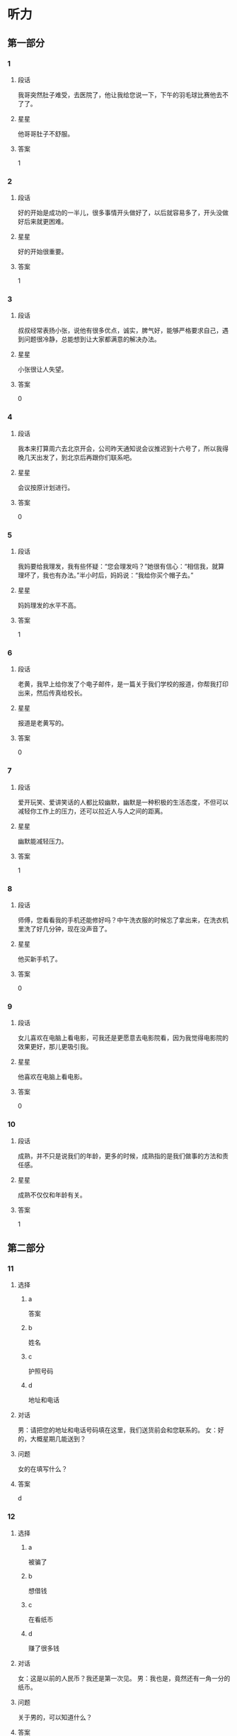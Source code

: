 * 听力

** 第一部分

*** 1
:PROPERTIES:
:ID: 032fca97-3ae3-4ad0-bcd2-f236357417ac
:END:

**** 段话
我哥突然肚子难受，去医院了，他让我给您说一下，下午的羽毛球比赛他去不了了。

**** 星星

他哥哥肚子不舒服。

**** 答案

1

*** 2
:PROPERTIES:
:ID: 8ecb3c02-50d1-4396-83f2-bb40e9a53bd4
:END:

**** 段话

好的开始是成功的一半儿，很多事情开头做好了，以后就容易多了，开头没做好后来就更困难。

**** 星星

好的开始很重要。

**** 答案

1

*** 3
:PROPERTIES:
:ID: dd5bcdce-9b3d-4433-b8ce-3f4385f27dcf
:END:

**** 段话

叔叔经常表扬小张，说他有很多优点，诚实，脾气好，能够严格要求自己，遇到问题很冷静，总能想到让大家都满意的解决办法。

**** 星星

小张很让人失望。

**** 答案

0

*** 4
:PROPERTIES:
:ID: 063fe434-33df-449e-a4ac-ce12c3553390
:END:

**** 段话

我本来打算周六去北京开会，公司昨天通知说会议推迟到十六号了，所以我得晚几天出发了，到北京后再跟你们联系吧。

**** 星星

会议按原计划进行。

**** 答案

0

*** 5
:PROPERTIES:
:ID: 95bd8bf7-9c5e-4729-b0c8-bf0a516e4c59
:END:

**** 段话

我妈要给我理发，我有些怀疑：“您会理发吗？”她很有信心：“相信我，就算理坏了，我也有办法。”半小时后，妈妈说：“我给你买个帽子去。”

**** 星星

妈妈理发的水平不高。

**** 答案

1

*** 6
:PROPERTIES:
:ID: 082dba19-2769-452d-8b89-af2ac6db729a
:END:

**** 段话

老黄，我早上给你发了个电子邮件，是一篇关于我们学校的报道，你帮我打印出来，然后传真给校长。

**** 星星

报道是老黄写的。

**** 答案

0

*** 7
:PROPERTIES:
:ID: 0c3a6390-11cd-4d64-b1ab-fca6c07cce7b
:END:

**** 段话

爱开玩笑、爱讲笑话的人都比较幽默，幽默是一种积极的生活态度，不但可以减轻你工作上的压力，还可以拉近人与人之间的距离。

**** 星星

幽默能减轻压力。

**** 答案

1

*** 8
:PROPERTIES:
:ID: bd17395e-ce2e-43a4-8066-e5f2ff14df81
:END:

**** 段话

师傅，您看看我的手机还能修好吗？中午洗衣服的时候忘了拿出来，在洗衣机里洗了好几分钟，现在没声音了。

**** 星星

他买新手机了。

**** 答案

0

*** 9
:PROPERTIES:
:ID: 6fc49fda-8fe7-4422-a96e-6f5e1a2850d4
:END:

**** 段话

女儿喜欢在电脑上看电影，可我还是更愿意去电影院看，因为我觉得电影院的效果更好，那儿更吸引我。

**** 星星

他喜欢在电脑上看电影。

**** 答案

0

*** 10
:PROPERTIES:
:ID: 582e0c5b-8e89-4312-ae48-0f700ff61724
:END:

**** 段话

成熟，并不只是说我们的年龄，更多的时候，成熟指的是我们做事的方法和责任感。

**** 星星

成熟不仅仅和年龄有关。

**** 答案

1

** 第二部分
:PROPERTIES:
:CREATED: [2022-12-26 13:37:55 -05]
:END:

*** 11
:PROPERTIES:
:CREATED: [2022-12-26 13:37:55 -05]
:ID: f7b5ec47-e33c-4d13-974a-ec1fde283427
:END:

**** 选择
:PROPERTIES:
:CREATED: [2022-12-26 13:37:55 -05]
:END:

***** a
:PROPERTIES:
:CREATED: [2022-12-26 13:37:55 -05]
:END:

答案

***** b
:PROPERTIES:
:CREATED: [2022-12-26 13:37:55 -05]
:END:

姓名

***** c
:PROPERTIES:
:CREATED: [2022-12-26 13:37:55 -05]
:END:

护照号码

***** d
:PROPERTIES:
:CREATED: [2022-12-26 13:37:56 -05]
:END:

地址和电话

**** 对话
:PROPERTIES:
:CREATED: [2022-12-26 13:37:56 -05]
:END:

男：请把您的地址和电话号码填在这里，我们送货前会和您联系的。
女：好的，大概星期几能送到？

**** 问题
:PROPERTIES:
:CREATED: [2022-12-26 13:37:56 -05]
:END:

女的在填写什么？

**** 答案
:PROPERTIES:
:CREATED: [2022-12-26 13:37:56 -05]
:END:

d

*** 12
:PROPERTIES:
:CREATED: [2022-12-26 13:37:56 -05]
:ID: b27e2e0f-d986-4ccd-bcd7-dbea3033b5de
:END:

**** 选择
:PROPERTIES:
:CREATED: [2022-12-26 13:37:56 -05]
:END:

***** a
:PROPERTIES:
:CREATED: [2022-12-26 13:37:56 -05]
:END:

被骗了

***** b
:PROPERTIES:
:CREATED: [2022-12-26 13:37:56 -05]
:END:

想借钱

***** c
:PROPERTIES:
:CREATED: [2022-12-26 13:37:56 -05]
:END:

在看纸币

***** d
:PROPERTIES:
:CREATED: [2022-12-26 13:37:56 -05]
:END:

赚了很多钱

**** 对话
:PROPERTIES:
:CREATED: [2022-12-26 13:37:56 -05]
:END:

女：这是以前的人民币？我还是第一次见。
男：我也是，竟然还有一角一分的纸币。

**** 问题
:PROPERTIES:
:CREATED: [2022-12-26 13:37:56 -05]
:END:

关于男的，可以知道什么？

**** 答案
:PROPERTIES:
:CREATED: [2022-12-26 13:37:56 -05]
:END:

c

*** 13
:PROPERTIES:
:CREATED: [2022-12-26 13:37:56 -05]
:ID: 0b2fd9d5-7461-45ec-b0c1-787a29476a2f
:END:

**** 选择
:PROPERTIES:
:CREATED: [2022-12-26 13:37:56 -05]
:END:

***** a
:PROPERTIES:
:CREATED: [2022-12-26 13:37:56 -05]
:END:

招聘会

***** b
:PROPERTIES:
:CREATED: [2022-12-26 13:37:56 -05]
:END:

葡萄节

***** c
:PROPERTIES:
:CREATED: [2022-12-26 13:37:56 -05]
:END:

同学会

***** d
:PROPERTIES:
:CREATED: [2022-12-26 13:37:56 -05]
:END:

记者见面会

**** 对话
:PROPERTIES:
:CREATED: [2022-12-26 13:37:56 -05]
:END:

男：下午的记者见面会就在这儿开，大家快一点儿。
女：没问题，我们上午已经打扫过了，再简单整理一下桌椅就可以了。

**** 问题
:PROPERTIES:
:CREATED: [2022-12-26 13:37:56 -05]
:END:

这儿要举办什么活动？

**** 答案
:PROPERTIES:
:CREATED: [2022-12-26 13:37:56 -05]
:END:

d

*** 14
:PROPERTIES:
:CREATED: [2022-12-26 13:37:56 -05]
:ID: 732351d6-3140-4b8a-8aa4-c011e501f331
:END:

**** 选择
:PROPERTIES:
:CREATED: [2022-12-26 13:37:56 -05]
:END:

***** a
:PROPERTIES:
:CREATED: [2022-12-26 13:37:56 -05]
:END:

洗菜

***** b
:PROPERTIES:
:CREATED: [2022-12-26 13:37:56 -05]
:END:

洗袜子

***** c
:PROPERTIES:
:CREATED: [2022-12-26 13:37:56 -05]
:END:

扔垃圾

***** d
:PROPERTIES:
:CREATED: [2022-12-26 13:37:56 -05]
:END:

找钥匙

**** 对话
:PROPERTIES:
:CREATED: [2022-12-26 13:37:56 -05]
:END:

女：垃圾桶里没有塑料袋了，你帮我拿一个来。
男：好，你稍等一下，我先把这几个西红柿洗完。

**** 问题
:PROPERTIES:
:CREATED: [2022-12-26 13:37:56 -05]
:END:

男的正在做什么？

**** 答案
:PROPERTIES:
:CREATED: [2022-12-26 13:37:56 -05]
:END:

a

*** 15
:PROPERTIES:
:CREATED: [2022-12-26 13:37:56 -05]
:ID: 1dab0993-771f-4472-bd5c-139aecee78d5
:END:

**** 选择
:PROPERTIES:
:CREATED: [2022-12-26 13:37:56 -05]
:END:

***** a
:PROPERTIES:
:CREATED: [2022-12-26 13:37:56 -05]
:END:

很详细

***** b
:PROPERTIES:
:CREATED: [2022-12-26 13:37:56 -05]
:END:

需要改改

***** c
:PROPERTIES:
:CREATED: [2022-12-26 13:37:56 -05]
:END:

缺少重点

***** d
:PROPERTIES:
:CREATED: [2022-12-26 13:37:56 -05]
:END:

数字不准确

**** 对话
:PROPERTIES:
:CREATED: [2022-12-26 13:37:56 -05]
:END:

男：姐，那份总结我看了，我在上面写了几条意见。
女：我刚看了一下，你提醒得对，我马上改。

**** 问题
:PROPERTIES:
:CREATED: [2022-12-26 13:37:56 -05]
:END:

根据对话，男的觉得这份总结怎么样？

**** 答案
:PROPERTIES:
:CREATED: [2022-12-26 13:37:56 -05]
:END:

b

*** 16
:PROPERTIES:
:CREATED: [2022-12-26 13:37:56 -05]
:ID: 5a0c910e-9d68-4269-beab-1fcc8dd36f12
:END:

**** 选择
:PROPERTIES:
:CREATED: [2022-12-26 13:37:56 -05]
:END:

***** a
:PROPERTIES:
:CREATED: [2022-12-26 13:37:56 -05]
:END:

地铁

***** b
:PROPERTIES:
:CREATED: [2022-12-26 13:37:56 -05]
:END:

亲戚家

***** c
:PROPERTIES:
:CREATED: [2022-12-26 13:37:56 -05]
:END:

游泳馆

***** d
:PROPERTIES:
:CREATED: [2022-12-26 13:37:56 -05]
:END:

洗手间

**** 对话
:PROPERTIES:
:CREATED: [2022-12-26 13:37:56 -05]
:END:

女：外面风刮得挺大的，你还出门啊？
男：今天有个亲戚要来，我去地铁接一下他。

**** 问题
:PROPERTIES:
:CREATED: [2022-12-26 13:37:56 -05]
:END:

男的要去哪儿？

**** 答案
:PROPERTIES:
:CREATED: [2022-12-26 13:37:56 -05]
:END:

a

*** 17
:PROPERTIES:
:CREATED: [2022-12-26 13:37:56 -05]
:ID: 4e315dcc-8201-49a9-ba9d-24adff305e11
:END:

**** 选择
:PROPERTIES:
:CREATED: [2022-12-26 13:37:56 -05]
:END:

***** a
:PROPERTIES:
:CREATED: [2022-12-26 13:37:56 -05]
:END:

照相机坏了

***** b
:PROPERTIES:
:CREATED: [2022-12-26 13:37:56 -05]
:END:

他们在旅游

***** c
:PROPERTIES:
:CREATED: [2022-12-26 13:37:56 -05]
:END:

他们很后悔

***** d
:PROPERTIES:
:CREATED: [2022-12-26 13:37:56 -05]
:END:

飞机起飞了

**** 对话
:PROPERTIES:
:CREATED: [2022-12-26 13:37:56 -05]
:END:

男：快三点了，导游说三点在东门集合，你快一点儿。
女：好的，我再照一张照片，好了，走。

**** 问题
:PROPERTIES:
:CREATED: [2022-12-26 13:37:56 -05]
:END:

根据对话，可以知道什么？

**** 答案
:PROPERTIES:
:CREATED: [2022-12-26 13:37:56 -05]
:END:

b

*** 18
:PROPERTIES:
:CREATED: [2022-12-26 13:37:56 -05]
:ID: b5fced40-2ab1-46be-8c43-89165112be2b
:END:

**** 选择
:PROPERTIES:
:CREATED: [2022-12-26 13:37:56 -05]
:END:

***** a
:PROPERTIES:
:CREATED: [2022-12-26 13:37:56 -05]
:END:

散步

***** b
:PROPERTIES:
:CREATED: [2022-12-26 13:37:56 -05]
:END:

画画儿

***** c
:PROPERTIES:
:CREATED: [2022-12-26 13:37:56 -05]
:END:

擦黑板

***** d
:PROPERTIES:
:CREATED: [2022-12-26 13:37:56 -05]
:END:

买礼物

**** 对话
:PROPERTIES:
:CREATED: [2022-12-26 13:37:56 -05]
:END:

女：咱们就去楼下散散步吧，别去逛街了。
男：行，我同意，这个主意好。

**** 问题
:PROPERTIES:
:CREATED: [2022-12-26 13:37:56 -05]
:END:

男的同意做什么？

**** 答案
:PROPERTIES:
:CREATED: [2022-12-26 13:37:56 -05]
:END:

a

*** 19
:PROPERTIES:
:CREATED: [2022-12-26 13:37:56 -05]
:ID: 789b3dc9-7900-4ce2-9349-87c7a6f7bc8f
:END:

**** 选择
:PROPERTIES:
:CREATED: [2022-12-26 13:37:56 -05]
:END:

***** a
:PROPERTIES:
:CREATED: [2022-12-26 13:37:56 -05]
:END:

白色的

***** b
:PROPERTIES:
:CREATED: [2022-12-26 13:37:56 -05]
:END:

深颜色的

***** c
:PROPERTIES:
:CREATED: [2022-12-26 13:37:56 -05]
:END:

窄一点儿的

***** d
:PROPERTIES:
:CREATED: [2022-12-26 13:37:56 -05]
:END:

厚一点儿的

**** 对话
:PROPERTIES:
:CREATED: [2022-12-26 13:37:56 -05]
:END:

男：你觉得我穿这件衬衫怎么样？
女：你还是适合穿白色的，穿白色的帅。你脱了试试白色的？

**** 问题
:PROPERTIES:
:CREATED: [2022-12-26 13:37:56 -05]
:END:

女的觉得哪件更适合男的？

**** 答案
:PROPERTIES:
:CREATED: [2022-12-26 13:37:56 -05]
:END:

a

*** 20
:PROPERTIES:
:CREATED: [2022-12-26 13:37:56 -05]
:ID: 2bd31085-82f9-4781-b2cd-3d69a37bc806
:END:

**** 选择
:PROPERTIES:
:CREATED: [2022-12-26 13:37:56 -05]
:END:

***** a
:PROPERTIES:
:CREATED: [2022-12-26 13:37:56 -05]
:END:

语法知识

***** b
:PROPERTIES:
:CREATED: [2022-12-26 13:37:56 -05]
:END:

活动安排

***** c
:PROPERTIES:
:CREATED: [2022-12-26 13:37:56 -05]
:END:

质量标准

***** d
:PROPERTIES:
:CREATED: [2022-12-26 13:37:56 -05]
:END:

节目内容

**** 对话
:PROPERTIES:
:CREATED: [2022-12-26 13:37:56 -05]
:END:

女：谢谢您接受我们的邀请，谢谢您对我们工作的支持。
男：不客气，你一会儿把活动安排给我看一下。

**** 问题
:PROPERTIES:
:CREATED: [2022-12-26 13:37:56 -05]
:END:

男的要了解什么？

**** 答案
:PROPERTIES:
:CREATED: [2022-12-26 13:37:56 -05]
:END:

b

*** 21
:PROPERTIES:
:CREATED: [2022-12-26 13:37:56 -05]
:ID: 4941ce38-0c3f-4812-91ee-b0ddea0dee49
:END:

**** 选择
:PROPERTIES:
:CREATED: [2022-12-26 13:37:56 -05]
:END:

***** a
:PROPERTIES:
:CREATED: [2022-12-26 13:37:56 -05]
:END:

太冷

***** b
:PROPERTIES:
:CREATED: [2022-12-26 13:37:56 -05]
:END:

正合适

***** c
:PROPERTIES:
:CREATED: [2022-12-26 13:37:56 -05]
:END:

有点儿晚

***** d
:PROPERTIES:
:CREATED: [2022-12-26 13:37:56 -05]
:END:

比较奇怪

**** 对话
:PROPERTIES:
:CREATED: [2022-12-26 13:37:56 -05]
:END:

男：那个公园几点关门？
女：六点？我也不太肯定，估计现在去有些晚了。

**** 问题
:PROPERTIES:
:CREATED: [2022-12-26 13:37:56 -05]
:END:

女的觉得现在去公园怎么样？

**** 答案
:PROPERTIES:
:CREATED: [2022-12-26 13:37:56 -05]
:END:

c

*** 22
:PROPERTIES:
:CREATED: [2022-12-26 13:37:56 -05]
:ID: 796d412b-5fa9-4fb7-a048-3f0227869118
:END:

**** 选择
:PROPERTIES:
:CREATED: [2022-12-26 13:37:56 -05]
:END:

***** a
:PROPERTIES:
:CREATED: [2022-12-26 13:37:56 -05]
:END:

很得意

***** b
:PROPERTIES:
:CREATED: [2022-12-26 13:37:56 -05]
:END:

害怕打针

***** c
:PROPERTIES:
:CREATED: [2022-12-26 13:37:56 -05]
:END:

感冒还没好

***** d
:PROPERTIES:
:CREATED: [2022-12-26 13:37:56 -05]
:END:

喜欢弹钢琴

**** 对话
:PROPERTIES:
:CREATED: [2022-12-26 13:37:56 -05]
:END:

女：您孙女的感冒还没好？
男：是啊，又开始咳嗽了，我一会儿带她去医院，看看要不要打针。

**** 问题
:PROPERTIES:
:CREATED: [2022-12-26 13:37:56 -05]
:END:

关于孙女，下列哪个正确？

**** 答案
:PROPERTIES:
:CREATED: [2022-12-26 13:37:56 -05]
:END:

c

*** 23
:PROPERTIES:
:CREATED: [2022-12-26 13:37:56 -05]
:ID: ce64f4cc-8dec-4a3a-921a-9c7a367dc344
:END:

**** 选择
:PROPERTIES:
:CREATED: [2022-12-26 13:37:56 -05]
:END:

***** a
:PROPERTIES:
:CREATED: [2022-12-26 13:37:56 -05]
:END:

不饿

***** b
:PROPERTIES:
:CREATED: [2022-12-26 13:37:56 -05]
:END:

口渴了

***** c
:PROPERTIES:
:CREATED: [2022-12-26 13:37:56 -05]
:END:

刷牙了

***** d
:PROPERTIES:
:CREATED: [2022-12-26 13:37:56 -05]
:END:

想吃蛋糕

**** 对话
:PROPERTIES:
:CREATED: [2022-12-26 13:37:56 -05]
:END:

男：我买了几盒饼干，你要不要尝尝？
女：我晚饭吃得太饱，留着明天吃吧。

**** 问题
:PROPERTIES:
:CREATED: [2022-12-26 13:37:56 -05]
:END:

女的为什么不吃饼干？

**** 答案
:PROPERTIES:
:CREATED: [2022-12-26 13:37:56 -05]
:END:

a

*** 24
:PROPERTIES:
:CREATED: [2022-12-26 13:37:56 -05]
:ID: 2149dbf8-f290-4cd3-9a6e-5e1c2f70f1ed
:END:

**** 选择
:PROPERTIES:
:CREATED: [2022-12-26 13:37:56 -05]
:END:

***** a
:PROPERTIES:
:CREATED: [2022-12-26 13:37:56 -05]
:END:

复习

***** b
:PROPERTIES:
:CREATED: [2022-12-26 13:37:56 -05]
:END:

写信

***** c
:PROPERTIES:
:CREATED: [2022-12-26 13:37:56 -05]
:END:

写日记

***** d
:PROPERTIES:
:CREATED: [2022-12-26 13:37:56 -05]
:END:

检查作业

**** 对话
:PROPERTIES:
:CREATED: [2022-12-26 13:37:56 -05]
:END:

女：你怎么还写信呢？现在人们都网上聊天儿了，再说了，还可以打电话呀。
男：谁说我写信了，我在写我的日记。

**** 问题
:PROPERTIES:
:CREATED: [2022-12-26 13:37:56 -05]
:END:

女的以为男的在做什么？

**** 答案
:PROPERTIES:
:CREATED: [2022-12-26 13:37:56 -05]
:END:

b

*** 25
:PROPERTIES:
:CREATED: [2022-12-26 13:37:56 -05]
:ID: 21b5f41c-facc-4143-bbba-655a830be1e7
:END:

**** 选择
:PROPERTIES:
:CREATED: [2022-12-26 13:37:56 -05]
:END:

***** a
:PROPERTIES:
:CREATED: [2022-12-26 13:37:56 -05]
:END:

房租

***** b
:PROPERTIES:
:CREATED: [2022-12-26 13:37:56 -05]
:END:

密码

***** c
:PROPERTIES:
:CREATED: [2022-12-26 13:37:56 -05]
:END:

信用卡

***** d
:PROPERTIES:
:CREATED: [2022-12-26 13:37:56 -05]
:END:

笔记本

**** 对话
:PROPERTIES:
:CREATED: [2022-12-26 13:37:56 -05]
:END:

男：李小姐，你的信用卡要交年费吗？
女：不用，只要一年使用超过六次，就免收年费。

**** 问题
:PROPERTIES:
:CREATED: [2022-12-26 13:37:56 -05]
:END:

他们在谈什么？

**** 答案
:PROPERTIES:
:CREATED: [2022-12-26 13:37:56 -05]
:END:

c

** 第三部分
:PROPERTIES:
:CREATED: [2022-12-26 13:49:43 -05]
:END:

*** 26
:PROPERTIES:
:CREATED: [2022-12-26 13:49:43 -05]
:ID: e8931b9f-18b1-4aea-8341-d81e38681606
:END:

**** 选择
:PROPERTIES:
:CREATED: [2022-12-26 13:49:43 -05]
:END:

***** a
:PROPERTIES:
:CREATED: [2022-12-26 13:49:43 -05]
:END:

发烧了

***** b
:PROPERTIES:
:CREATED: [2022-12-26 13:49:43 -05]
:END:

在道歉

***** c
:PROPERTIES:
:CREATED: [2022-12-26 13:49:43 -05]
:END:

要读研究生

***** d
:PROPERTIES:
:CREATED: [2022-12-26 13:49:43 -05]
:END:

想去学艺术

**** 对话
:PROPERTIES:
:CREATED: [2022-12-26 13:49:43 -05]
:END:

女：你考上研究生了？祝贺你！
男：谢谢！
女：你考的什么专业？还是中文吗？
男：不是，我考的是法律，我想将来做一个律师。

**** 问题
:PROPERTIES:
:CREATED: [2022-12-26 13:49:43 -05]
:END:

关于男的，下列哪个正确？

**** 答案
:PROPERTIES:
:CREATED: [2022-12-26 13:49:43 -05]
:END:

c

*** 27
:PROPERTIES:
:CREATED: [2022-12-26 13:49:43 -05]
:ID: 20420e2e-2248-450e-b737-46d84cf9c379
:END:

**** 选择
:PROPERTIES:
:CREATED: [2022-12-26 13:49:43 -05]
:END:

***** a
:PROPERTIES:
:CREATED: [2022-12-26 13:49:43 -05]
:END:

粗心

***** b
:PROPERTIES:
:CREATED: [2022-12-26 13:49:43 -05]
:END:

可爱

***** c
:PROPERTIES:
:CREATED: [2022-12-26 13:49:43 -05]
:END:

骄傲

***** d
:PROPERTIES:
:CREATED: [2022-12-26 13:49:43 -05]
:END:

有礼貌

**** 对话
:PROPERTIES:
:CREATED: [2022-12-26 13:49:43 -05]
:END:

男：小白，我那儿还需要个服务员，你有没有好的人选？
女：是吗？能让我妹妹来试试吗？
男：当然可以，我见过她，很有礼貌，明天让她来试一下吧。
女：太好了，谢谢您给她这个机会。

**** 问题
:PROPERTIES:
:CREATED: [2022-12-26 13:49:43 -05]
:END:

男的对小白的妹妹印象怎么样？

**** 答案
:PROPERTIES:
:CREATED: [2022-12-26 13:49:43 -05]
:END:

d

*** 28
:PROPERTIES:
:CREATED: [2022-12-26 13:49:43 -05]
:ID: 5d1fc3ec-ce0b-4189-9466-d6438f2c2e5f
:END:

**** 选择
:PROPERTIES:
:CREATED: [2022-12-26 13:49:43 -05]
:END:

***** a
:PROPERTIES:
:CREATED: [2022-12-26 13:49:43 -05]
:END:

演员

***** b
:PROPERTIES:
:CREATED: [2022-12-26 13:49:43 -05]
:END:

导游

***** c
:PROPERTIES:
:CREATED: [2022-12-26 13:49:43 -05]
:END:

大夫

***** d
:PROPERTIES:
:CREATED: [2022-12-26 13:49:43 -05]
:END:

警察

**** 对话
:PROPERTIES:
:CREATED: [2022-12-26 13:49:43 -05]
:END:

女：你当时怎么会想去学表演呢？
男：我爸是演员，从小受他的影响，我很喜欢表演艺术。
女：原来是这样，你家里人一定也很支持你吧。
男：其实，我妈希望我能做一个医生。

**** 问题
:PROPERTIES:
:CREATED: [2022-12-26 13:49:43 -05]
:END:

男的最可能是做什么的？

**** 答案
:PROPERTIES:
:CREATED: [2022-12-26 13:49:43 -05]
:END:

a

*** 29
:PROPERTIES:
:CREATED: [2022-12-26 13:49:43 -05]
:ID: 721524f7-dc67-4052-8eed-e6d2cef60773
:END:

**** 选择
:PROPERTIES:
:CREATED: [2022-12-26 13:49:43 -05]
:END:

***** a
:PROPERTIES:
:CREATED: [2022-12-26 13:49:43 -05]
:END:

很浪漫

***** b
:PROPERTIES:
:CREATED: [2022-12-26 13:49:43 -05]
:END:

刚毕业

***** c
:PROPERTIES:
:CREATED: [2022-12-26 13:49:43 -05]
:END:

教数学

***** d
:PROPERTIES:
:CREATED: [2022-12-26 13:49:43 -05]
:END:

来过长城

**** 对话
:PROPERTIES:
:CREATED: [2022-12-26 13:49:43 -05]
:END:

男：王阿姨，您以前来过长城吗？
女：来过一次，不过那是差不多二十年前的事了。
男：那是您年轻时候的事了？
女：是，当时我二十来岁，硕士刚毕业。

**** 问题
:PROPERTIES:
:CREATED: [2022-12-26 13:49:43 -05]
:END:

关于女的，可以知道什么？

**** 答案
:PROPERTIES:
:CREATED: [2022-12-26 13:49:43 -05]
:END:

d

*** 30
:PROPERTIES:
:CREATED: [2022-12-26 13:49:43 -05]
:ID: b13caad1-c82a-451d-a6ca-c0e6e8449e72
:END:

**** 选择
:PROPERTIES:
:CREATED: [2022-12-26 13:49:43 -05]
:END:

***** a
:PROPERTIES:
:CREATED: [2022-12-26 13:49:43 -05]
:END:

公园内

***** b
:PROPERTIES:
:CREATED: [2022-12-26 13:49:43 -05]
:END:

学校后面

***** c
:PROPERTIES:
:CREATED: [2022-12-26 13:49:43 -05]
:END:

家具店旁边

***** d
:PROPERTIES:
:CREATED: [2022-12-26 13:49:43 -05]
:END:

前面那条街上

**** 对话
:PROPERTIES:
:CREATED: [2022-12-26 13:49:43 -05]
:END:

女：打扰一下，请问附近有卖鲜花的吗？
男：前面那条街上有一家鲜花店。
女：离这儿远吗？
男：不远，站这儿就能看见，就在那儿。

**** 问题
:PROPERTIES:
:CREATED: [2022-12-26 13:49:43 -05]
:END:

鲜花店在哪里？

**** 答案
:PROPERTIES:
:CREATED: [2022-12-26 13:49:43 -05]
:END:

d

*** 31
:PROPERTIES:
:CREATED: [2022-12-26 13:49:43 -05]
:ID: f6a98055-7dce-486d-a260-0004467c3628
:END:

**** 选择
:PROPERTIES:
:CREATED: [2022-12-26 13:49:43 -05]
:END:

***** a
:PROPERTIES:
:CREATED: [2022-12-26 13:49:43 -05]
:END:

银行

***** b
:PROPERTIES:
:CREATED: [2022-12-26 13:49:43 -05]
:END:

饭馆儿

***** c
:PROPERTIES:
:CREATED: [2022-12-26 13:49:43 -05]
:END:

图书馆

***** d
:PROPERTIES:
:CREATED: [2022-12-26 13:49:43 -05]
:END:

火车站

**** 对话
:PROPERTIES:
:CREATED: [2022-12-26 13:49:43 -05]
:END:

男：你们才回来？周末银行人很多？
女：不是，我们俩顺便去了趟超市，买了些菜。
男：今晚做什么好吃的？
女：我买鱼了，再做个汤。

**** 问题
:PROPERTIES:
:CREATED: [2022-12-26 13:49:43 -05]
:END:

女的刚才去哪儿了？

**** 答案
:PROPERTIES:
:CREATED: [2022-12-26 13:49:43 -05]
:END:

a

*** 32
:PROPERTIES:
:CREATED: [2022-12-26 13:49:43 -05]
:ID: 6297f6ad-6556-430e-b120-0dbb5b3a6570
:END:

**** 选择
:PROPERTIES:
:CREATED: [2022-12-26 13:49:43 -05]
:END:

***** a
:PROPERTIES:
:CREATED: [2022-12-26 13:49:43 -05]
:END:

太吵

***** b
:PROPERTIES:
:CREATED: [2022-12-26 13:49:43 -05]
:END:

灯不亮了

***** c
:PROPERTIES:
:CREATED: [2022-12-26 13:49:43 -05]
:END:

关不上门

***** d
:PROPERTIES:
:CREATED: [2022-12-26 13:49:43 -05]
:END:

不起作用了

**** 对话
:PROPERTIES:
:CREATED: [2022-12-26 13:49:43 -05]
:END:

女：你到处找什么呢？
男：冰箱的说明书。
女：在你旁边那个盒子里，你找说明书干什么？
男：冰箱灯不亮了，我看看是什么问题。

**** 问题
:PROPERTIES:
:CREATED: [2022-12-26 13:49:43 -05]
:END:

冰箱怎么了？

**** 答案
:PROPERTIES:
:CREATED: [2022-12-26 13:49:43 -05]
:END:

b

*** 33
:PROPERTIES:
:CREATED: [2022-12-26 13:49:43 -05]
:ID: e76707e3-40ad-49b2-869e-07a23a8ee595
:END:

**** 选择
:PROPERTIES:
:CREATED: [2022-12-26 13:49:43 -05]
:END:

***** a
:PROPERTIES:
:CREATED: [2022-12-26 13:49:43 -05]
:END:

女的累了

***** b
:PROPERTIES:
:CREATED: [2022-12-26 13:49:43 -05]
:END:

风景很美

***** c
:PROPERTIES:
:CREATED: [2022-12-26 13:49:43 -05]
:END:

地图丢了

***** d
:PROPERTIES:
:CREATED: [2022-12-26 13:49:43 -05]
:END:

参观的人多

**** 对话
:PROPERTIES:
:CREATED: [2022-12-26 13:49:43 -05]
:END:

男：你看，那就是长江的入海口。
女：以前就听朋友说这儿的风景很好，今天终于看到了。
男：走，我陪你去那边看看。
女：这两天辛苦你了。
男：没关系，别客气。

**** 问题
:PROPERTIES:
:CREATED: [2022-12-26 13:49:43 -05]
:END:

通过对话，可以知道什么？

**** 答案
:PROPERTIES:
:CREATED: [2022-12-26 13:49:43 -05]
:END:

b

*** 34
:PROPERTIES:
:CREATED: [2022-12-26 13:49:43 -05]
:ID: b4dac31e-b60c-4309-9f01-f59f1386ed15
:END:

**** 选择
:PROPERTIES:
:CREATED: [2022-12-26 13:49:43 -05]
:END:

***** a
:PROPERTIES:
:CREATED: [2022-12-26 13:49:43 -05]
:END:

啤酒

***** b
:PROPERTIES:
:CREATED: [2022-12-26 13:49:43 -05]
:END:

果汁

***** c
:PROPERTIES:
:CREATED: [2022-12-26 13:49:43 -05]
:END:

碗和盘子

***** d
:PROPERTIES:
:CREATED: [2022-12-26 13:49:44 -05]
:END:

字典和报纸

**** 对话
:PROPERTIES:
:CREATED: [2022-12-26 13:49:44 -05]
:END:

女：我抱不动这个箱子，你跟我抬好不好？
男：你的力气真小。
女：不是我力气小，是里边还有碗和盘子，快一点儿。
男：好吧。

**** 问题
:PROPERTIES:
:CREATED: [2022-12-26 13:49:44 -05]
:END:

根据对话，可以知道箱子里有什么？

**** 答案
:PROPERTIES:
:CREATED: [2022-12-26 13:49:44 -05]
:END:

c

*** 35
:PROPERTIES:
:CREATED: [2022-12-26 13:49:44 -05]
:ID: 152db69f-d957-428c-b5c2-a684470650bb
:END:

**** 选择
:PROPERTIES:
:CREATED: [2022-12-26 13:49:44 -05]
:END:

***** a
:PROPERTIES:
:CREATED: [2022-12-26 13:49:44 -05]
:END:

去唱歌

***** b
:PROPERTIES:
:CREATED: [2022-12-26 13:49:44 -05]
:END:

便宜些

***** c
:PROPERTIES:
:CREATED: [2022-12-26 13:49:44 -05]
:END:

由他组织

***** d
:PROPERTIES:
:CREATED: [2022-12-26 13:49:44 -05]
:END:

提前通知

**** 对话
:PROPERTIES:
:CREATED: [2022-12-26 13:49:44 -05]
:END:

男：昨天玩儿得怎么样？
女：你没去真可惜，下次一定要去。
男：昨天实在是没办法。以后最好能早点儿告诉我。
女：没问题，下次我提前给你打电话。

**** 问题
:PROPERTIES:
:CREATED: [2022-12-26 13:49:44 -05]
:END:

男的希望下次怎么样？

**** 答案
:PROPERTIES:
:CREATED: [2022-12-26 13:49:44 -05]
:END:

d

*** 36-37
:PROPERTIES:
:CREATED: [2022-12-27 01:18:58 -05]
:ID: e353806f-14cd-40e5-b97d-3e4d797ec08a
:END:

**** 段话
:PROPERTIES:
:CREATED: [2022-12-27 01:18:58 -05]
:END:

一个人如果能以友好的态度对别人，相信别人也一定能以相同的态度对他。人们常常说，生活就像镜子，你对它笑，它也对你笑；相反，如果你对它哭，它也对你哭。

**** 题
:PROPERTIES:
:CREATED: [2022-12-27 01:18:58 -05]
:END:

***** 36
:PROPERTIES:
:CREATED: [2022-12-27 01:18:58 -05]
:END:

****** 问题
:PROPERTIES:
:CREATED: [2022-12-27 01:18:58 -05]
:END:

根据这段话，生活像什么？

****** 选择
:PROPERTIES:
:CREATED: [2022-12-27 01:18:58 -05]
:END:

******* a
:PROPERTIES:
:CREATED: [2022-12-27 01:18:58 -05]
:END:

镜子

******* b
:PROPERTIES:
:CREATED: [2022-12-27 01:18:58 -05]
:END:

菜单

******* c
:PROPERTIES:
:CREATED: [2022-12-27 01:18:58 -05]
:END:

词典

******* d
:PROPERTIES:
:CREATED: [2022-12-27 01:18:58 -05]
:END:

巧克力

****** 答案
:PROPERTIES:
:CREATED: [2022-12-27 01:18:58 -05]
:END:

a

***** 37
:PROPERTIES:
:CREATED: [2022-12-27 01:18:58 -05]
:END:

****** 问题
:PROPERTIES:
:CREATED: [2022-12-27 01:18:58 -05]
:END:

这段话主要谈什么？

****** 选择
:PROPERTIES:
:CREATED: [2022-12-27 01:18:58 -05]
:END:

******* a
:PROPERTIES:
:CREATED: [2022-12-27 01:18:58 -05]
:END:

爱情

******* b
:PROPERTIES:
:CREATED: [2022-12-27 01:18:58 -05]
:END:

生活态度

******* c
:PROPERTIES:
:CREATED: [2022-12-27 01:18:59 -05]
:END:

要学会原谅

******* d
:PROPERTIES:
:CREATED: [2022-12-27 01:18:59 -05]
:END:

怎样做生意

****** 答案
:PROPERTIES:
:CREATED: [2022-12-27 01:18:59 -05]
:END:

b

*** 38-39
:PROPERTIES:
:CREATED: [2022-12-27 01:18:59 -05]
:ID: 076b75ac-632b-4124-861c-6307426ce8e9
:END:

**** 段话
:PROPERTIES:
:CREATED: [2022-12-27 01:18:59 -05]
:END:

不管做什么事情，都应该有计划。有句话说得好：“昨晚多几分钟的准备，今天少几小时的麻烦。”这就是告诉我们，提前做好准备可以使事情更顺利地完成，减少出现麻烦的可能。

**** 题
:PROPERTIES:
:CREATED: [2022-12-27 01:18:59 -05]
:END:

***** 38
:PROPERTIES:
:CREATED: [2022-12-27 01:18:59 -05]
:END:

****** 问题
:PROPERTIES:
:CREATED: [2022-12-27 01:18:59 -05]
:END:

提前计划有什么好处？

****** 选择
:PROPERTIES:
:CREATED: [2022-12-27 01:18:59 -05]
:END:

******* a
:PROPERTIES:
:CREATED: [2022-12-27 01:18:59 -05]
:END:

减少麻烦

******* b
:PROPERTIES:
:CREATED: [2022-12-27 01:18:59 -05]
:END:

增加收入

******* c
:PROPERTIES:
:CREATED: [2022-12-27 01:18:59 -05]
:END:

提前结束

******* d
:PROPERTIES:
:CREATED: [2022-12-27 01:18:59 -05]
:END:

得到奖金

****** 答案
:PROPERTIES:
:CREATED: [2022-12-27 01:18:59 -05]
:END:

a

***** 39
:PROPERTIES:
:CREATED: [2022-12-27 01:18:59 -05]
:END:

****** 问题
:PROPERTIES:
:CREATED: [2022-12-27 01:18:59 -05]
:END:

这段话主要想告诉我们什么？

****** 选择
:PROPERTIES:
:CREATED: [2022-12-27 01:18:59 -05]
:END:

******* a
:PROPERTIES:
:CREATED: [2022-12-27 01:18:59 -05]
:END:

按时休息

******* b
:PROPERTIES:
:CREATED: [2022-12-27 01:18:59 -05]
:END:

能力是关键

******* c
:PROPERTIES:
:CREATED: [2022-12-27 01:18:59 -05]
:END:

做事要主动

******* d
:PROPERTIES:
:CREATED: [2022-12-27 01:18:59 -05]
:END:

要早做准备

****** 答案
:PROPERTIES:
:CREATED: [2022-12-27 01:18:59 -05]
:END:

d

*** 40-41
:PROPERTIES:
:CREATED: [2022-12-27 01:18:59 -05]
:ID: fed6cc15-9602-4b86-acee-d10692c541fe
:END:

**** 段话
:PROPERTIES:
:CREATED: [2022-12-27 01:18:59 -05]
:END:

世界上有那么多的考试，很多考试我们无法拒绝，不得不参加，否则我们连“进门”的机会都没有。但只会考试，没有真正的知识和经验，就算你进了门也看不到世界的精彩。

**** 题
:PROPERTIES:
:CREATED: [2022-12-27 01:18:59 -05]
:END:

***** 40
:PROPERTIES:
:CREATED: [2022-12-27 01:18:59 -05]
:END:

****** 问题
:PROPERTIES:
:CREATED: [2022-12-27 01:18:59 -05]
:END:

人们为什么要考试？

****** 选择
:PROPERTIES:
:CREATED: [2022-12-27 01:18:59 -05]
:END:

******* a
:PROPERTIES:
:CREATED: [2022-12-27 01:18:59 -05]
:END:

反映问题

******* b
:PROPERTIES:
:CREATED: [2022-12-27 01:18:59 -05]
:END:

获得机会

******* c
:PROPERTIES:
:CREATED: [2022-12-27 01:18:59 -05]
:END:

不想去工作

******* d
:PROPERTIES:
:CREATED: [2022-12-27 01:18:59 -05]
:END:

养成好习惯

****** 答案
:PROPERTIES:
:CREATED: [2022-12-27 01:18:59 -05]
:END:

b

***** 41
:PROPERTIES:
:CREATED: [2022-12-27 01:18:59 -05]
:END:

****** 问题
:PROPERTIES:
:CREATED: [2022-12-27 01:18:59 -05]
:END:

要看到世界的精彩，需要什么？

****** 选择
:PROPERTIES:
:CREATED: [2022-12-27 01:18:59 -05]
:END:

******* a
:PROPERTIES:
:CREATED: [2022-12-27 01:18:59 -05]
:END:

友谊

******* b
:PROPERTIES:
:CREATED: [2022-12-27 01:18:59 -05]
:END:

高级眼镜

******* c
:PROPERTIES:
:CREATED: [2022-12-27 01:18:59 -05]
:END:

知识和经验

******* d
:PROPERTIES:
:CREATED: [2022-12-27 01:18:59 -05]
:END:

流利的中文

****** 答案
:PROPERTIES:
:CREATED: [2022-12-27 01:18:59 -05]
:END:

c

*** 42-43
:PROPERTIES:
:CREATED: [2022-12-27 01:18:59 -05]
:ID: 1a81e8d3-11d9-4d85-bdbc-c31ad79252b6
:END:

**** 段话
:PROPERTIES:
:CREATED: [2022-12-27 01:18:59 -05]
:END:

儿子和父亲坐在树下，儿子问：“爸爸，冬天树上为什么没有叶子？” 父亲说：“冬天人们需要阳光，如果树上有叶子，树下的阳光就不多了。”儿子又问：“夏天树上为什么又长满了叶子？”父亲说：“原因正好相反，阳光照在叶子上，人们在树下才凉快啊。”

**** 题
:PROPERTIES:
:CREATED: [2022-12-27 01:18:59 -05]
:END:

***** 42
:PROPERTIES:
:CREATED: [2022-12-27 01:18:59 -05]
:END:

****** 问题
:PROPERTIES:
:CREATED: [2022-12-27 01:18:59 -05]
:END:

儿子和父亲坐在哪儿？

****** 选择
:PROPERTIES:
:CREATED: [2022-12-27 01:18:59 -05]
:END:

******* a
:PROPERTIES:
:CREATED: [2022-12-27 01:18:59 -05]
:END:

树下

******* b
:PROPERTIES:
:CREATED: [2022-12-27 01:18:59 -05]
:END:

桥下

******* c
:PROPERTIES:
:CREATED: [2022-12-27 01:18:59 -05]
:END:

教室

******* d
:PROPERTIES:
:CREATED: [2022-12-27 01:18:59 -05]
:END:

网球场

****** 答案
:PROPERTIES:
:CREATED: [2022-12-27 01:18:59 -05]
:END:

a

***** 43
:PROPERTIES:
:CREATED: [2022-12-27 01:18:59 -05]
:END:

****** 问题
:PROPERTIES:
:CREATED: [2022-12-27 01:18:59 -05]
:END:

根据这段话，为什么夏天树上有很多叶子？

****** 选择
:PROPERTIES:
:CREATED: [2022-12-27 01:18:59 -05]
:END:

******* a
:PROPERTIES:
:CREATED: [2022-12-27 01:18:59 -05]
:END:

天气暖和

******* b
:PROPERTIES:
:CREATED: [2022-12-27 01:18:59 -05]
:END:

经常下雨

******* c
:PROPERTIES:
:CREATED: [2022-12-27 01:18:59 -05]
:END:

自然条件好

******* d
:PROPERTIES:
:CREATED: [2022-12-27 01:18:59 -05]
:END:

使人们凉快

****** 答案
:PROPERTIES:
:CREATED: [2022-12-27 01:18:59 -05]
:END:

d

*** 44-45
:PROPERTIES:
:CREATED: [2022-12-27 01:18:59 -05]
:ID: f2500001-c052-4988-86d3-c88fc602b898
:END:

**** 段话
:PROPERTIES:
:CREATED: [2022-12-27 01:18:59 -05]
:END:

小时候，我最喜欢吃妈妈包的饺子。长大后，虽然尝遍了世界各地的美食，但我觉得还是妈妈做的饭最香。因为我在外地工作，每年回家的次数很少，所以每次回家，妈妈总要给我包几顿饺子。

**** 题
:PROPERTIES:
:CREATED: [2022-12-27 01:18:59 -05]
:END:

***** 44
:PROPERTIES:
:CREATED: [2022-12-27 01:18:59 -05]
:END:

****** 问题
:PROPERTIES:
:CREATED: [2022-12-27 01:18:59 -05]
:END:

关于说话人，可以知道什么？

****** 选择
:PROPERTIES:
:CREATED: [2022-12-27 01:18:59 -05]
:END:

******* a
:PROPERTIES:
:CREATED: [2022-12-27 01:18:59 -05]
:END:

结婚了

******* b
:PROPERTIES:
:CREATED: [2022-12-27 01:18:59 -05]
:END:

是记者

******* c
:PROPERTIES:
:CREATED: [2022-12-27 01:18:59 -05]
:END:

爱吃面条儿

******* d
:PROPERTIES:
:CREATED: [2022-12-27 01:18:59 -05]
:END:

吃过很多美食

****** 答案
:PROPERTIES:
:CREATED: [2022-12-27 01:18:59 -05]
:END:

d

***** 45
:PROPERTIES:
:CREATED: [2022-12-27 01:18:59 -05]
:END:

****** 问题
:PROPERTIES:
:CREATED: [2022-12-27 01:18:59 -05]
:END:

说话人为什么很少回家？

****** 选择
:PROPERTIES:
:CREATED: [2022-12-27 01:18:59 -05]
:END:

******* a
:PROPERTIES:
:CREATED: [2022-12-27 01:18:59 -05]
:END:

成绩差

******* b
:PROPERTIES:
:CREATED: [2022-12-27 01:18:59 -05]
:END:

在外地工作

******* c
:PROPERTIES:
:CREATED: [2022-12-27 01:18:59 -05]
:END:

不喜欢热闹

******* d
:PROPERTIES:
:CREATED: [2022-12-27 01:18:59 -05]
:END:

准备考博士

****** 答案
:PROPERTIES:
:CREATED: [2022-12-27 01:18:59 -05]
:END:

b


* 阅读

** 第一部分
:PROPERTIES:
:CREATED: [2022-12-27 01:53:26 -05]
:END:

*** 46-50
:PROPERTIES:
:CREATED: [2022-12-27 01:53:26 -05]
:ID: c53d9a44-3516-4dbb-bf29-139fadd392d1
:END:

**** 选择
:PROPERTIES:
:CREATED: [2022-12-27 01:53:26 -05]
:END:

***** a
:PROPERTIES:
:CREATED: [2022-12-27 01:53:26 -05]
:END:

篇

***** b
:PROPERTIES:
:CREATED: [2022-12-27 01:53:26 -05]
:END:

植物

***** c
:PROPERTIES:
:CREATED: [2022-12-27 01:53:26 -05]
:END:

出生

***** d
:PROPERTIES:
:CREATED: [2022-12-27 01:53:26 -05]
:END:

坚持

***** e
:PROPERTIES:
:CREATED: [2022-12-27 01:53:26 -05]
:END:

活泼

***** f
:PROPERTIES:
:CREATED: [2022-12-27 01:53:26 -05]
:END:

准时

**** 题
:PROPERTIES:
:CREATED: [2022-12-27 01:53:26 -05]
:END:

***** 46
:PROPERTIES:
:CREATED: [2022-12-27 01:53:26 -05]
:END:

****** 课文填空
:PROPERTIES:
:CREATED: [2022-12-27 01:53:26 -05]
:END:

她说的其实是同一种🟦，只是在南方和北方有两个不同的名字。

****** 答案
:PROPERTIES:
:CREATED: [2022-12-27 01:53:26 -05]
:END:

b

***** 47
:PROPERTIES:
:CREATED: [2022-12-27 01:53:26 -05]
:END:

****** 课文填空
:PROPERTIES:
:CREATED: [2022-12-27 01:53:26 -05]
:END:

这🟦文章翻译得确实很不错。

****** 答案
:PROPERTIES:
:CREATED: [2022-12-27 01:53:26 -05]
:END:

a

***** 48
:PROPERTIES:
:CREATED: [2022-12-27 01:53:26 -05]
:END:

****** 课文填空
:PROPERTIES:
:CREATED: [2022-12-27 01:53:26 -05]
:END:

放心吧，下午我一定🟦到，不会迟到的。

****** 答案
:PROPERTIES:
:CREATED: [2022-12-27 01:53:26 -05]
:END:

f

***** 49
:PROPERTIES:
:CREATED: [2022-12-27 01:53:26 -05]
:END:

****** 课文填空
:PROPERTIES:
:CREATED: [2022-12-27 01:53:26 -05]
:END:

“怎样使自己的课变得轻松和🟦”是很多老师都会考虑的问题。

****** 答案
:PROPERTIES:
:CREATED: [2022-12-27 01:53:26 -05]
:END:

e

***** 50
:PROPERTIES:
:CREATED: [2022-12-27 01:53:26 -05]
:END:

****** 课文填空
:PROPERTIES:
:CREATED: [2022-12-27 01:53:26 -05]
:END:

听爷爷奶奶说，他们是 1980 年搬到北京的，那时我还没🟦呢。

****** 答案
:PROPERTIES:
:CREATED: [2022-12-27 01:53:26 -05]
:END:

c

*** 51-55
:PROPERTIES:
:CREATED: [2022-12-27 02:05:26 -05]
:ID: 8085e91b-f3f3-47c5-9b9f-fe200506e220
:END:

**** 选择
:PROPERTIES:
:CREATED: [2022-12-27 02:05:26 -05]
:END:

***** a
:PROPERTIES:
:CREATED: [2022-12-27 02:05:26 -05]
:END:

份

***** b
:PROPERTIES:
:CREATED: [2022-12-27 02:05:26 -05]
:END:

来得及

***** c
:PROPERTIES:
:CREATED: [2022-12-27 02:05:26 -05]
:END:

温度

***** d
:PROPERTIES:
:CREATED: [2022-12-27 02:05:26 -05]
:END:

杂志

***** e
:PROPERTIES:
:CREATED: [2022-12-27 02:05:26 -05]
:END:

报名

***** f
:PROPERTIES:
:CREATED: [2022-12-27 02:05:26 -05]
:END:

随便

**** 题
:PROPERTIES:
:CREATED: [2022-12-27 02:05:26 -05]
:END:

***** 51
:PROPERTIES:
:CREATED: [2022-12-27 02:05:26 -05]
:END:

****** 对话填空
:PROPERTIES:
:CREATED: [2022-12-27 02:05:26 -05]
:END:

Ａ：明天晚上的活动很正式，不要穿得太🟦。
Ｂ：好，我已经准备好西服了。

****** 答案
:PROPERTIES:
:CREATED: [2022-12-27 02:05:26 -05]
:END:

f

***** 52
:PROPERTIES:
:CREATED: [2022-12-27 02:05:26 -05]
:END:

****** 对话填空
:PROPERTIES:
:CREATED: [2022-12-27 02:05:26 -05]
:END:

Ａ：谢谢您给我提供的这🟦材料。
Ｂ：不客气，这都是我平时整理的，希望对你有帮助。

****** 答案
:PROPERTIES:
:CREATED: [2022-12-27 02:05:26 -05]
:END:

a

***** 53
:PROPERTIES:
:CREATED: [2022-12-27 02:05:26 -05]
:END:

****** 对话填空
:PROPERTIES:
:CREATED: [2022-12-27 02:05:26 -05]
:END:

Ａ：我想🟦参加一万米长跑比赛，你参加不？
Ｂ：恐怕不行，我下星期要考试了。

****** 答案
:PROPERTIES:
:CREATED: [2022-12-27 02:05:26 -05]
:END:

e

***** 54
:PROPERTIES:
:CREATED: [2022-12-27 02:05:26 -05]
:END:

****** 对话填空
:PROPERTIES:
:CREATED: [2022-12-27 02:05:26 -05]
:END:

Ａ：我放在沙发上的那本🟦呢？
Ｂ：你洗澡时我看了一下，在我房间里，我去拿。

****** 答案
:PROPERTIES:
:CREATED: [2022-12-27 02:05:26 -05]
:END:

d

***** 55
:PROPERTIES:
:CREATED: [2022-12-27 02:05:26 -05]
:END:

****** 对话填空
:PROPERTIES:
:CREATED: [2022-12-27 02:05:26 -05]
:END:

Ａ：明天上午能送我去使馆取一下我的签证吗？
Ｂ：抱歉，明天上午我得去机场接马教授，下午🟦吗？

****** 答案
:PROPERTIES:
:CREATED: [2022-12-27 02:05:26 -05]
:END:

b

** 第二部分
:PROPERTIES:
:CREATED: [2022-12-27 11:00:44 -05]
:END:

*** 56
:PROPERTIES:
:CREATED: [2022-12-27 11:00:44 -05]
:ID: e33f0fa1-72f3-465b-8297-7d60d95e9dee
:END:

**** 句子
:PROPERTIES:
:CREATED: [2022-12-27 11:00:44 -05]
:END:

***** a
:PROPERTIES:
:CREATED: [2022-12-27 11:00:44 -05]
:END:

大家都知道，随着年龄的增长

***** b
:PROPERTIES:
:CREATED: [2022-12-27 11:00:44 -05]
:END:

有可能和以前的看法完全不同

***** c
:PROPERTIES:
:CREATED: [2022-12-27 11:00:44 -05]
:END:

人们对很多事情的看法，是会发生变化的

**** 答案
:PROPERTIES:
:CREATED: [2022-12-27 11:00:44 -05]
:END:

acb

*** 57
:PROPERTIES:
:CREATED: [2022-12-27 11:00:44 -05]
:ID: c6afb67f-e268-480a-9525-808bad2da28d
:END:

**** 句子
:PROPERTIES:
:CREATED: [2022-12-27 11:00:44 -05]
:END:

***** a
:PROPERTIES:
:CREATED: [2022-12-27 11:00:44 -05]
:END:

正是这种坚持，使他们从失败走向了成功

***** b
:PROPERTIES:
:CREATED: [2022-12-27 11:00:44 -05]
:END:

取得成功的人都经历过许多失败

***** c
:PROPERTIES:
:CREATED: [2022-12-27 11:00:44 -05]
:END:

他们和普通人的区别是，他们坚持了下来

**** 答案
:PROPERTIES:
:CREATED: [2022-12-27 11:00:44 -05]
:END:

bca

*** 58
:PROPERTIES:
:CREATED: [2022-12-27 11:00:44 -05]
:ID: 49a26a2c-73f2-4a2c-b998-dc2ecd942381
:END:

**** 句子
:PROPERTIES:
:CREATED: [2022-12-27 11:00:44 -05]
:END:

***** a
:PROPERTIES:
:CREATED: [2022-12-27 11:00:44 -05]
:END:

那样会让人觉得你不懂得尊重别人

***** b
:PROPERTIES:
:CREATED: [2022-12-27 11:00:44 -05]
:END:

不要不停地看手表

***** c
:PROPERTIES:
:CREATED: [2022-12-27 11:00:44 -05]
:END:

跟别人说话的时候

**** 答案
:PROPERTIES:
:CREATED: [2022-12-27 11:00:44 -05]
:END:

cba

*** 59
:PROPERTIES:
:CREATED: [2022-12-27 11:00:44 -05]
:ID: a0f4a5e1-1f21-4626-b364-32bbec759cc4
:END:

**** 句子
:PROPERTIES:
:CREATED: [2022-12-27 11:00:44 -05]
:END:

***** a
:PROPERTIES:
:CREATED: [2022-12-27 11:00:44 -05]
:END:

另外，价格也不贵

***** b
:PROPERTIES:
:CREATED: [2022-12-27 11:00:44 -05]
:END:

现在网上购物很流行

***** c
:PROPERTIES:
:CREATED: [2022-12-27 11:00:44 -05]
:END:

卖家可以把你买的东西寄到你办公室或者家里

**** 答案
:PROPERTIES:
:CREATED: [2022-12-27 11:00:44 -05]
:END:

bca

*** 60
:PROPERTIES:
:CREATED: [2022-12-27 11:00:44 -05]
:ID: 9fc3b161-9d54-41b2-b4ee-d6dfcd3a56eb
:END:

**** 句子
:PROPERTIES:
:CREATED: [2022-12-27 11:00:44 -05]
:END:

***** a
:PROPERTIES:
:CREATED: [2022-12-27 11:00:44 -05]
:END:

和暑假比起来，我还是比较喜欢寒假

***** b
:PROPERTIES:
:CREATED: [2022-12-27 11:00:44 -05]
:END:

因为过寒假时有最重要的节日——春节

***** c
:PROPERTIES:
:CREATED: [2022-12-27 11:00:44 -05]
:END:

并且我的生日也在寒假

**** 答案
:PROPERTIES:
:CREATED: [2022-12-27 11:00:44 -05]
:END:

abc

*** 61
:PROPERTIES:
:CREATED: [2022-12-27 11:00:44 -05]
:ID: f5050744-129f-4124-bb37-32080fd182e1
:END:

**** 句子
:PROPERTIES:
:CREATED: [2022-12-27 11:00:44 -05]
:END:

***** a
:PROPERTIES:
:CREATED: [2022-12-27 11:00:44 -05]
:END:

一定要允许其他人有反对意见

***** b
:PROPERTIES:
:CREATED: [2022-12-27 11:00:44 -05]
:END:

一个合格的公司管理者

***** c
:PROPERTIES:
:CREATED: [2022-12-27 11:00:44 -05]
:END:

甚至表达自己的不满

**** 答案
:PROPERTIES:
:CREATED: [2022-12-27 11:00:44 -05]
:END:

bac

*** 62
:PROPERTIES:
:CREATED: [2022-12-27 11:00:44 -05]
:ID: 10dd9940-119b-414c-aaf9-6ca3901c31ac
:END:

**** 句子
:PROPERTIES:
:CREATED: [2022-12-27 11:00:44 -05]
:END:

***** a
:PROPERTIES:
:CREATED: [2022-12-27 11:00:44 -05]
:END:

最好先弄清楚究竟是怎么回事

***** b
:PROPERTIES:
:CREATED: [2022-12-27 11:00:44 -05]
:END:

生气多是由误会引起的

***** c
:PROPERTIES:
:CREATED: [2022-12-27 11:00:44 -05]
:END:

因此当你觉得自己要生气的时候

**** 答案
:PROPERTIES:
:CREATED: [2022-12-27 11:00:44 -05]
:END:

bca

*** 63
:PROPERTIES:
:CREATED: [2022-12-27 11:00:44 -05]
:ID: cb20a2ea-1d75-4bc1-a7ad-0ce1f0e0d448
:END:

**** 句子
:PROPERTIES:
:CREATED: [2022-12-27 11:00:44 -05]
:END:

***** a
:PROPERTIES:
:CREATED: [2022-12-27 11:00:44 -05]
:END:

还有判断力，有时候是十分危险的

***** b
:PROPERTIES:
:CREATED: [2022-12-27 11:00:44 -05]
:END:

走路的时候戴着耳机听音乐

***** c
:PROPERTIES:
:CREATED: [2022-12-27 11:00:44 -05]
:END:

会影响你的注意力

**** 答案
:PROPERTIES:
:CREATED: [2022-12-27 11:00:44 -05]
:END:

bca

*** 64
:PROPERTIES:
:CREATED: [2022-12-27 11:00:44 -05]
:ID: 437d54fa-d2e4-4cea-a3e8-c0b5c9eca79c
:END:

**** 句子
:PROPERTIES:
:CREATED: [2022-12-27 11:00:44 -05]
:END:

***** a
:PROPERTIES:
:CREATED: [2022-12-27 11:00:44 -05]
:END:

参加了那么多场国际比赛，你紧张吗

***** b
:PROPERTIES:
:CREATED: [2022-12-27 11:00:44 -05]
:END:

中国著名运动员邓亚萍的回答是

***** c
:PROPERTIES:
:CREATED: [2022-12-27 11:00:44 -05]
:END:

想赢就不会紧张，怕输才紧张

**** 答案
:PROPERTIES:
:CREATED: [2022-12-27 11:00:44 -05]
:END:

abc

*** 65
:PROPERTIES:
:CREATED: [2022-12-27 11:00:44 -05]
:ID: 92fef971-eac4-47f6-ab8b-6c5105988357
:END:

**** 句子
:PROPERTIES:
:CREATED: [2022-12-27 11:00:44 -05]
:END:

***** a
:PROPERTIES:
:CREATED: [2022-12-27 11:00:44 -05]
:END:

我觉得你暂时先别考虑出国留学

***** b
:PROPERTIES:
:CREATED: [2022-12-27 11:00:44 -05]
:END:

至少你得先打好语言基础

***** c
:PROPERTIES:
:CREATED: [2022-12-27 11:00:44 -05]
:END:

否则，在国外和人们交流都会有困难

**** 答案
:PROPERTIES:
:CREATED: [2022-12-27 11:00:44 -05]
:END:

abc

** 第三部分
:PROPERTIES:
:CREATED: [2022-12-27 10:37:30 -05]
:END:

*** 66
:PROPERTIES:
:ID: 85a06748-5a12-4527-94a0-5f40e887ce24
:END:

**** 段话
:PROPERTIES:
:CREATED: [2023-01-01 16:58:52 -05]
:END:

篮球不是一个人的运动或表演。即使你很厉害、很优秀，没有其他球员的努力，也不能赢得一场比赛。篮球需要所有球员的共同努力。

**** 星星
:PROPERTIES:
:CREATED: [2023-01-01 16:58:52 -05]
:END:

根据这段话，打篮球需要：

**** 选择
:PROPERTIES:
:CREATED: [2023-01-01 16:58:52 -05]
:END:

***** a
:PROPERTIES:
:CREATED: [2023-01-01 16:58:52 -05]
:END:

个子高

***** b
:PROPERTIES:
:CREATED: [2023-01-01 16:58:52 -05]
:END:

热情的观众

***** c
:PROPERTIES:
:CREATED: [2023-01-01 16:58:52 -05]
:END:

丰富的经验

***** d
:PROPERTIES:
:CREATED: [2023-01-01 16:58:52 -05]
:END:

大家一起努力

**** 答案
:PROPERTIES:
:CREATED: [2023-01-01 16:58:52 -05]
:END:

d

*** 67
:PROPERTIES:
:ID: 67b6f644-b4c5-4f62-9616-08afa03d60b5
:END:

**** 段话
:PROPERTIES:
:CREATED: [2023-01-01 16:58:52 -05]
:END:

一般来说，睡觉时间短的人比睡觉时间长的人更容易长胖。据调查，每天睡 7 到 8 小时的人，要比每天睡 5 到 6 小时的人瘦。

**** 星星
:PROPERTIES:
:CREATED: [2023-01-01 16:58:52 -05]
:END:

调查结果说明：

**** 选择
:PROPERTIES:
:CREATED: [2023-01-01 16:58:52 -05]
:END:

***** a
:PROPERTIES:
:CREATED: [2023-01-01 16:58:52 -05]
:END:

做梦不好

***** b
:PROPERTIES:
:CREATED: [2023-01-01 16:58:52 -05]
:END:

要多跑步

***** c
:PROPERTIES:
:CREATED: [2023-01-01 16:58:52 -05]
:END:

睡觉少易变胖

***** d
:PROPERTIES:
:CREATED: [2023-01-01 16:58:52 -05]
:END:

早起床对身体好

**** 答案
:PROPERTIES:
:CREATED: [2023-01-01 16:58:52 -05]
:END:

c

*** 68
:PROPERTIES:
:ID: 39062336-dbdb-4251-80b8-1e23e6567c45
:END:

**** 段话
:PROPERTIES:
:CREATED: [2023-01-01 16:58:52 -05]
:END:

广告越来越多，几乎无处不在。不只是广播、电视、网站有广告，公共汽车、地铁上也有很多广告，连我家的电梯里都挂着三个广告。广告虽然给我们带来很多方便，但数量太多也会让人觉得讨厌。

**** 星星
:PROPERTIES:
:CREATED: [2023-01-01 16:58:52 -05]
:END:

作者认为广告：

**** 选择
:PROPERTIES:
:CREATED: [2023-01-01 16:58:52 -05]
:END:

***** a
:PROPERTIES:
:CREATED: [2023-01-01 16:58:52 -05]
:END:

太多了

***** b
:PROPERTIES:
:CREATED: [2023-01-01 16:58:52 -05]
:END:

内容无聊

***** c
:PROPERTIES:
:CREATED: [2023-01-01 16:58:52 -05]
:END:

很受欢迎

***** d
:PROPERTIES:
:CREATED: [2023-01-01 16:58:52 -05]
:END:

范围要扩大

**** 答案
:PROPERTIES:
:CREATED: [2023-01-01 16:58:52 -05]
:END:

a

*** 69
:PROPERTIES:
:ID: 29910f3f-b720-4965-94e7-0c7562dcd5a4
:END:

**** 段话
:PROPERTIES:
:CREATED: [2023-01-01 16:58:52 -05]
:END:

“读书好，读好书，好读书。”首先，说的是读书有很多好处；其次，每个人的时间都是有限的，不可能把世界上每一本书都读完，所以要读好的书；最后，就是要养成阅读的习惯，使读书真正成为自己的兴趣爱好。

**** 星星
:PROPERTIES:
:CREATED: [2023-01-01 16:58:52 -05]
:END:

根据这段话，读书：

**** 选择
:PROPERTIES:
:CREATED: [2023-01-01 16:58:52 -05]
:END:

***** a
:PROPERTIES:
:CREATED: [2023-01-01 16:58:52 -05]
:END:

需要耐心

***** b
:PROPERTIES:
:CREATED: [2023-01-01 16:58:52 -05]
:END:

需要选择

***** c
:PROPERTIES:
:CREATED: [2023-01-01 16:58:52 -05]
:END:

有时间限制

***** d
:PROPERTIES:
:CREATED: [2023-01-01 16:58:52 -05]
:END:

能改变性格

**** 答案
:PROPERTIES:
:CREATED: [2023-01-01 16:58:52 -05]
:END:

b

*** 70
:PROPERTIES:
:ID: a4eb9c10-f7cd-481b-a790-8be1b2f0ba48
:END:

**** 段话
:PROPERTIES:
:CREATED: [2023-01-01 16:58:52 -05]
:END:

很多大学生毕业后，选择的第一个职业，往往和自己的专业没什么关系，这种情况现在越来越普遍。

**** 星星
:PROPERTIES:
:CREATED: [2023-01-01 16:58:52 -05]
:END:

许多大学生的第一份工作往往：

**** 选择
:PROPERTIES:
:CREATED: [2023-01-01 16:58:52 -05]
:END:

***** a
:PROPERTIES:
:CREATED: [2023-01-01 16:58:52 -05]
:END:

挺辛苦

***** b
:PROPERTIES:
:CREATED: [2023-01-01 16:58:52 -05]
:END:

没意思

***** c
:PROPERTIES:
:CREATED: [2023-01-01 16:58:52 -05]
:END:

工资很低

***** d
:PROPERTIES:
:CREATED: [2023-01-01 16:58:52 -05]
:END:

与专业不符

**** 答案
:PROPERTIES:
:CREATED: [2023-01-01 16:58:52 -05]
:END:

d

*** 71
:PROPERTIES:
:ID: 72c90c8d-cbb7-49ed-ad6c-82b8069eed7b
:END:

**** 段话
:PROPERTIES:
:CREATED: [2023-01-01 16:58:52 -05]
:END:

先生，对不起，我们宾馆有规定，这里禁止抽烟。前面有专门的抽烟室，往前走就能看到，就在楼梯右边，请。

**** 星星
:PROPERTIES:
:CREATED: [2023-01-01 16:58:52 -05]
:END:

抽烟室在：

**** 选择
:PROPERTIES:
:CREATED: [2023-01-01 16:58:52 -05]
:END:

***** a
:PROPERTIES:
:CREATED: [2023-01-01 16:58:52 -05]
:END:

厨房左边

***** b
:PROPERTIES:
:CREATED: [2023-01-01 16:58:52 -05]
:END:

楼梯旁边

***** c
:PROPERTIES:
:CREATED: [2023-01-01 16:58:52 -05]
:END:

宾馆外面

***** d
:PROPERTIES:
:CREATED: [2023-01-01 16:58:52 -05]
:END:

会议室对面

**** 答案
:PROPERTIES:
:CREATED: [2023-01-01 16:58:52 -05]
:END:

b

*** 72
:PROPERTIES:
:ID: 09841698-38a6-42ab-a125-69bfe097c144
:END:

**** 段话
:PROPERTIES:
:CREATED: [2023-01-01 16:58:52 -05]
:END:

一个城市的交通，反映这个城市的经济发展水平，尤其是公共交通，对社会的发展有很大影响。

**** 星星
:PROPERTIES:
:CREATED: [2023-01-01 16:58:52 -05]
:END:

根据这段话，为了社会的发展，城市应该：

**** 选择
:PROPERTIES:
:CREATED: [2023-01-01 16:58:52 -05]
:END:

***** a
:PROPERTIES:
:CREATED: [2023-01-01 16:58:52 -05]
:END:

发展文化

***** b
:PROPERTIES:
:CREATED: [2023-01-01 16:58:52 -05]
:END:

重视交通

***** c
:PROPERTIES:
:CREATED: [2023-01-01 16:58:52 -05]
:END:

保护环境

***** d
:PROPERTIES:
:CREATED: [2023-01-01 16:58:52 -05]
:END:

减少浪费

**** 答案
:PROPERTIES:
:CREATED: [2023-01-01 16:58:52 -05]
:END:

b

*** 73
:PROPERTIES:
:ID: dfbf0dd7-ec5a-472b-95f9-ef337f0ebefc
:END:

**** 段话
:PROPERTIES:
:CREATED: [2023-01-01 16:58:52 -05]
:END:

人比动物聪明，但动物仍然有很多值得人学习的地方。拿狮子来说，它们困的时候才睡觉，饿的时候才进食，永远不为昨天的事烦恼，也不为明天的事担心。如果能有和它们一样的生命态度，人们一定会健康快乐很多。

**** 星星
:PROPERTIES:
:CREATED: [2023-01-01 16:58:52 -05]
:END:

狮子有什么特点？

**** 选择
:PROPERTIES:
:CREATED: [2023-01-01 16:58:52 -05]
:END:

***** a
:PROPERTIES:
:CREATED: [2023-01-01 16:58:52 -05]
:END:

很懒

***** b
:PROPERTIES:
:CREATED: [2023-01-01 16:58:53 -05]
:END:

很脏

***** c
:PROPERTIES:
:CREATED: [2023-01-01 16:58:53 -05]
:END:

很快乐

***** d
:PROPERTIES:
:CREATED: [2023-01-01 16:58:53 -05]
:END:

很孤单

**** 答案
:PROPERTIES:
:CREATED: [2023-01-01 16:58:53 -05]
:END:

c

*** 74
:PROPERTIES:
:ID: edbcedce-a51d-40b9-9611-5dcf9da7b8d7
:END:

**** 段话
:PROPERTIES:
:CREATED: [2023-01-01 16:58:53 -05]
:END:

我们乘坐的航班没有按时起飞，乘客们都很着急。机场很快就向乘客们做出解释：由于天气原因，航班不得不推迟起飞。

**** 星星
:PROPERTIES:
:CREATED: [2023-01-01 16:58:53 -05]
:END:

关于本次航班，可以知道：

**** 选择
:PROPERTIES:
:CREATED: [2023-01-01 16:58:53 -05]
:END:

***** a
:PROPERTIES:
:CREATED: [2023-01-01 16:58:53 -05]
:END:

还没起飞

***** b
:PROPERTIES:
:CREATED: [2023-01-01 16:58:53 -05]
:END:

还没加油

***** c
:PROPERTIES:
:CREATED: [2023-01-01 16:58:53 -05]
:END:

速度正常

***** d
:PROPERTIES:
:CREATED: [2023-01-01 16:58:53 -05]
:END:

机长生病了

**** 答案
:PROPERTIES:
:CREATED: [2023-01-01 16:58:53 -05]
:END:

a

*** 75
:PROPERTIES:
:ID: 375ae702-5e0f-4e8e-b601-e1a6ea1ad4eb
:END:

**** 段话
:PROPERTIES:
:CREATED: [2023-01-01 16:58:53 -05]
:END:

她换上了新买的那双鞋，穿了一条裙子，看起来特别精神，又说又笑，好像变了一个人。同事们都明白了，她今天要去约会。

**** 星星
:PROPERTIES:
:CREATED: [2023-01-01 16:58:53 -05]
:END:

她今天：

**** 选择
:PROPERTIES:
:CREATED: [2023-01-01 16:58:53 -05]
:END:

***** a
:PROPERTIES:
:CREATED: [2023-01-01 16:58:53 -05]
:END:

要出差

***** b
:PROPERTIES:
:CREATED: [2023-01-01 16:58:53 -05]
:END:

很害羞

***** c
:PROPERTIES:
:CREATED: [2023-01-01 16:58:53 -05]
:END:

很高兴

***** d
:PROPERTIES:
:CREATED: [2023-01-01 16:58:53 -05]
:END:

请假了

**** 答案
:PROPERTIES:
:CREATED: [2023-01-01 16:58:53 -05]
:END:

c

*** 76
:PROPERTIES:
:ID: 3dd84d0d-f74d-4e50-8bbe-25a4514b995e
:END:

**** 段话
:PROPERTIES:
:CREATED: [2023-01-01 16:58:53 -05]
:END:

遇到解决不了的问题或者无法完成的任务时，我们要学会拒绝。有时候，拒绝并不代表不愿意帮忙，而是表示对事情或任务负责。

**** 星星
:PROPERTIES:
:CREATED: [2023-01-01 16:58:53 -05]
:END:

根据这段话，有时候拒绝别人：

**** 选择
:PROPERTIES:
:CREATED: [2023-01-01 16:58:53 -05]
:END:

***** a
:PROPERTIES:
:CREATED: [2023-01-01 16:58:53 -05]
:END:

让人感动

***** b
:PROPERTIES:
:CREATED: [2023-01-01 16:58:53 -05]
:END:

得不到支持

***** c
:PROPERTIES:
:CREATED: [2023-01-01 16:58:53 -05]
:END:

会受到批评

***** d
:PROPERTIES:
:CREATED: [2023-01-01 16:58:53 -05]
:END:

说明有责任心

**** 答案
:PROPERTIES:
:CREATED: [2023-01-01 16:58:53 -05]
:END:

d

*** 77
:PROPERTIES:
:ID: a93a8c9b-6696-43d0-926d-feb37ce04e9c
:END:

**** 段话
:PROPERTIES:
:CREATED: [2023-01-01 16:58:53 -05]
:END:

尽管地球上大部分地方是海洋，但海水是咸的，不能直接饮用，人们的生活用水主要从江河和雨水而来。

**** 星星
:PROPERTIES:
:CREATED: [2023-01-01 16:58:53 -05]
:END:

地球上的水：

**** 选择
:PROPERTIES:
:CREATED: [2023-01-01 16:58:53 -05]
:END:

***** a
:PROPERTIES:
:CREATED: [2023-01-01 16:58:53 -05]
:END:

都能喝

***** b
:PROPERTIES:
:CREATED: [2023-01-01 16:58:53 -05]
:END:

污染严重

***** c
:PROPERTIES:
:CREATED: [2023-01-01 16:58:53 -05]
:END:

温度很高

***** d
:PROPERTIES:
:CREATED: [2023-01-01 16:58:53 -05]
:END:

主要在海洋

**** 答案
:PROPERTIES:
:CREATED: [2023-01-01 16:58:53 -05]
:END:

d

*** 78
:PROPERTIES:
:ID: c8f71230-8edc-4719-9075-b1067ec42a6a
:END:

**** 段话
:PROPERTIES:
:CREATED: [2023-01-01 16:58:53 -05]
:END:

李经理让我告诉大家一个好消息，经过会议讨论决定，这个月每人多发 1500元的奖金，感谢大家这三个月来的辛苦工作。

**** 星星
:PROPERTIES:
:CREATED: [2023-01-01 16:58:53 -05]
:END:

“好消息”指的是：

**** 选择
:PROPERTIES:
:CREATED: [2023-01-01 16:58:53 -05]
:END:

***** a
:PROPERTIES:
:CREATED: [2023-01-01 16:58:53 -05]
:END:

多发奖金

***** b
:PROPERTIES:
:CREATED: [2023-01-01 16:58:53 -05]
:END:

去看演出

***** c
:PROPERTIES:
:CREATED: [2023-01-01 16:58:53 -05]
:END:

商店在打折

***** d
:PROPERTIES:
:CREATED: [2023-01-01 16:58:53 -05]
:END:

经理要请客

**** 答案
:PROPERTIES:
:CREATED: [2023-01-01 16:58:53 -05]
:END:

a

*** 79
:PROPERTIES:
:ID: 95827c04-9db4-474d-9921-84b5b1a21865
:END:

**** 段话
:PROPERTIES:
:CREATED: [2023-01-01 16:58:53 -05]
:END:

耳朵每天都被人使用，但它却不像眼睛、鼻子和嘴那样受到重视，很多时候人们都感觉不到它，忘记了它。可是，仔细看看耳朵吧，有研究发现，通过它可以看出一个人是不是健康，甚至是什么样的性格。

**** 星星
:PROPERTIES:
:CREATED: [2023-01-01 16:58:53 -05]
:END:

这段话主要讲：

**** 选择
:PROPERTIES:
:CREATED: [2023-01-01 16:58:53 -05]
:END:

***** a
:PROPERTIES:
:CREATED: [2023-01-01 16:58:53 -05]
:END:

有趣的脚

***** b
:PROPERTIES:
:CREATED: [2023-01-01 16:58:53 -05]
:END:

怎样选眼镜

***** c
:PROPERTIES:
:CREATED: [2023-01-01 16:58:53 -05]
:END:

重新认识耳朵

***** d
:PROPERTIES:
:CREATED: [2023-01-01 16:58:53 -05]
:END:

怎样打扮自己

**** 答案
:PROPERTIES:
:CREATED: [2023-01-01 16:58:53 -05]
:END:

c

*** 80-81
:PROPERTIES:
:CREATED: [2022-12-27 10:58:03 -05]
:ID: fc3815cb-01f8-4364-bb19-085026e8626d
:END:

**** 段话
:PROPERTIES:
:CREATED: [2022-12-27 10:58:03 -05]
:END:

现在，城市里越来越多的“汽车族”变成了“弃车族”，走路上下班成为他们共同的生活习惯。人们放弃开车，不仅锻炼了身体，节约了金钱，还减少了道路堵车情况，这样一来，连空气也变新鲜了。

**** 题
:PROPERTIES:
:CREATED: [2022-12-27 10:58:03 -05]
:END:

***** 80
:PROPERTIES:
:CREATED: [2022-12-27 10:58:03 -05]
:END:

****** 星星
:PROPERTIES:
:CREATED: [2022-12-27 10:58:03 -05]
:END:

“弃车族”指的是什么样的人？

****** 选择
:PROPERTIES:
:CREATED: [2022-12-27 10:58:03 -05]
:END:

******* a
:PROPERTIES:
:CREATED: [2022-12-27 10:58:03 -05]
:END:

车丢了

******* b
:PROPERTIES:
:CREATED: [2022-12-27 10:58:03 -05]
:END:

没钱买车

******* c
:PROPERTIES:
:CREATED: [2022-12-27 10:58:03 -05]
:END:

有车不开

******* d
:PROPERTIES:
:CREATED: [2022-12-27 10:58:03 -05]
:END:

开车技术不好

****** 答案
:PROPERTIES:
:CREATED: [2022-12-27 10:58:03 -05]
:END:

c

***** 81
:PROPERTIES:
:CREATED: [2022-12-27 10:58:03 -05]
:END:

****** 星星
:PROPERTIES:
:CREATED: [2022-12-27 10:58:03 -05]
:END:

那些人为什么要成为“弃车族”？

****** 选择
:PROPERTIES:
:CREATED: [2022-12-27 10:58:03 -05]
:END:

******* a
:PROPERTIES:
:CREATED: [2022-12-27 10:58:03 -05]
:END:

更安全

******* b
:PROPERTIES:
:CREATED: [2022-12-27 10:58:03 -05]
:END:

想多运动

******* c
:PROPERTIES:
:CREATED: [2022-12-27 10:58:03 -05]
:END:

节约时间

******* d
:PROPERTIES:
:CREATED: [2022-12-27 10:58:03 -05]
:END:

压力太大

****** 答案
:PROPERTIES:
:CREATED: [2022-12-27 10:58:03 -05]
:END:

b

*** 82-83
:PROPERTIES:
:CREATED: [2022-12-27 10:58:03 -05]
:ID: 960b4ce5-a9fd-4f7a-accc-5c7356b24732
:END:

**** 段话
:PROPERTIES:
:CREATED: [2022-12-27 10:58:03 -05]
:END:

你对别人好，别人也会对你好。实际上，我们很多人做不到这一点。当我们看到别人的缺点时，总是按照自己的理解去教育别人。但是每个人都有自己的生活，谁都不能把自己的想法加在别人身上。试着尊重他人的想法与生活习惯，更多地帮助他们，你会发现，他们真的觉得你很好，也会真的对你好。

**** 题
:PROPERTIES:
:CREATED: [2022-12-27 10:58:03 -05]
:END:

***** 82
:PROPERTIES:
:CREATED: [2022-12-27 10:58:03 -05]
:END:

****** 星星
:PROPERTIES:
:CREATED: [2022-12-27 10:58:03 -05]
:END:

发现别人有缺点时，应该：

****** 选择
:PROPERTIES:
:CREATED: [2022-12-27 10:58:03 -05]
:END:

******* a
:PROPERTIES:
:CREATED: [2022-12-27 10:58:03 -05]
:END:

保护他

******* b
:PROPERTIES:
:CREATED: [2022-12-27 10:58:03 -05]
:END:

同情他

******* c
:PROPERTIES:
:CREATED: [2022-12-27 10:58:03 -05]
:END:

帮助他

******* d
:PROPERTIES:
:CREATED: [2022-12-27 10:58:03 -05]
:END:

反对他

****** 答案
:PROPERTIES:
:CREATED: [2022-12-27 10:58:03 -05]
:END:

c

***** 83
:PROPERTIES:
:CREATED: [2022-12-27 10:58:03 -05]
:END:

****** 星星
:PROPERTIES:
:CREATED: [2022-12-27 10:58:03 -05]
:END:

这段话主要告诉我们什么？

****** 选择
:PROPERTIES:
:CREATED: [2022-12-27 10:58:03 -05]
:END:

******* a
:PROPERTIES:
:CREATED: [2022-12-27 10:58:03 -05]
:END:

人都有缺点

******* b
:PROPERTIES:
:CREATED: [2022-12-27 10:58:03 -05]
:END:

要信任别人

******* c
:PROPERTIES:
:CREATED: [2022-12-27 10:58:03 -05]
:END:

什么是幸福

******* d
:PROPERTIES:
:CREATED: [2022-12-27 10:58:04 -05]
:END:

怎样对别人好

****** 答案
:PROPERTIES:
:CREATED: [2022-12-27 10:58:04 -05]
:END:

d

*** 84-85
:PROPERTIES:
:CREATED: [2022-12-27 10:58:04 -05]
:ID: d414bae0-e3d9-4758-9984-e842d50ea3ef
:END:

**** 课文
:PROPERTIES:
:CREATED: [2022-12-27 10:58:04 -05]
:END:

妻子下班回到家，看见丈夫又在喝酒，生气地说：“你别再喝这么多了！难道你不记得大夫说过的话了吗？他只允许你每天喝一杯！”丈夫一脸认真地说：“我当然记得，而且一直都在按他说的去做。我现在喝的是 2015 年 9 月 7 日的那杯，你陪我干了这杯吧？”

**** 题
:PROPERTIES:
:CREATED: [2022-12-27 10:58:04 -05]
:END:

***** 84
:PROPERTIES:
:CREATED: [2022-12-27 10:58:04 -05]
:END:

****** 星星
:PROPERTIES:
:CREATED: [2022-12-27 10:58:04 -05]
:END:

医生要求丈夫：

****** 选择
:PROPERTIES:
:CREATED: [2022-12-27 10:58:04 -05]
:END:

******* a
:PROPERTIES:
:CREATED: [2022-12-27 10:58:04 -05]
:END:

别加班

******* b
:PROPERTIES:
:CREATED: [2022-12-27 10:58:04 -05]
:END:

少喝咖啡

******* c
:PROPERTIES:
:CREATED: [2022-12-27 10:58:04 -05]
:END:

必须按时吃药

******* d
:PROPERTIES:
:CREATED: [2022-12-27 10:58:04 -05]
:END:

每天最多一杯酒

****** 答案
:PROPERTIES:
:CREATED: [2022-12-27 10:58:04 -05]
:END:

d

***** 85
:PROPERTIES:
:CREATED: [2022-12-27 10:58:04 -05]
:END:

****** 星星
:PROPERTIES:
:CREATED: [2022-12-27 10:58:04 -05]
:END:

根据这段话，可以知道丈夫：

****** 选择
:PROPERTIES:
:CREATED: [2022-12-27 10:58:04 -05]
:END:

******* a
:PROPERTIES:
:CREATED: [2022-12-27 10:58:04 -05]
:END:

爱干净

******* b
:PROPERTIES:
:CREATED: [2022-12-27 10:58:04 -05]
:END:

正在减肥

******* c
:PROPERTIES:
:CREATED: [2022-12-27 10:58:04 -05]
:END:

喝了很多酒

******* d
:PROPERTIES:
:CREATED: [2022-12-27 10:58:04 -05]
:END:

心情不太好

****** 答案
:PROPERTIES:
:CREATED: [2022-12-27 10:58:04 -05]
:END:

c

* 书写

** 第一部分
:PROPERTIES:
:CREATED: [2022-12-27 14:28:39 -05]
:END:

*** 86
:PROPERTIES:
:CREATED: [2022-12-27 14:28:39 -05]
:ID: 65030730-8c6c-4c3f-a5b3-be2ff06d9d41
:END:

**** 词语
:PROPERTIES:
:CREATED: [2022-12-27 14:28:39 -05]
:END:

***** 1
:PROPERTIES:
:CREATED: [2022-12-27 14:28:39 -05]
:END:

愉快

***** 2
:PROPERTIES:
:CREATED: [2022-12-27 14:28:39 -05]
:END:

她们俩

***** 3
:PROPERTIES:
:CREATED: [2022-12-27 14:28:39 -05]
:END:

聊得

***** 4
:PROPERTIES:
:CREATED: [2022-12-27 14:28:39 -05]
:END:

非常

**** 答案
:PROPERTIES:
:CREATED: [2022-12-27 14:28:39 -05]
:END:

***** 1
:PROPERTIES:
:CREATED: [2022-12-27 14:28:39 -05]
:END:

她们俩聊得非常愉快。

*** 87
:PROPERTIES:
:CREATED: [2022-12-27 14:28:39 -05]
:ID: 376f6944-bd18-44e8-b9d3-c6b8300fbadc
:END:

**** 词语
:PROPERTIES:
:CREATED: [2022-12-27 14:28:39 -05]
:END:

***** 1
:PROPERTIES:
:CREATED: [2022-12-27 14:28:39 -05]
:END:

附近的森林

***** 2
:PROPERTIES:
:CREATED: [2022-12-27 14:28:39 -05]
:END:

很熟悉

***** 3
:PROPERTIES:
:CREATED: [2022-12-27 14:28:39 -05]
:END:

邻居

***** 4
:PROPERTIES:
:CREATED: [2022-12-27 14:28:39 -05]
:END:

对

**** 答案
:PROPERTIES:
:CREATED: [2022-12-27 14:28:39 -05]
:END:

***** 1
:PROPERTIES:
:CREATED: [2022-12-27 14:28:39 -05]
:END:

邻居对附近的森林很熟悉。

*** 88
:PROPERTIES:
:CREATED: [2022-12-27 14:28:39 -05]
:ID: 2c15ef14-c4f0-466e-8ef4-049874a4d75a
:END:

**** 词语
:PROPERTIES:
:CREATED: [2022-12-27 14:28:39 -05]
:END:

***** 1
:PROPERTIES:
:CREATED: [2022-12-27 14:28:39 -05]
:END:

儿童

***** 2
:PROPERTIES:
:CREATED: [2022-12-27 14:28:39 -05]
:END:

被

***** 3
:PROPERTIES:
:CREATED: [2022-12-27 14:28:39 -05]
:END:

好玩儿的游戏

***** 4
:PROPERTIES:
:CREATED: [2022-12-27 14:28:39 -05]
:END:

接受

***** 5
:PROPERTIES:
:CREATED: [2022-12-27 14:28:39 -05]
:END:

更容易

**** 答案
:PROPERTIES:
:CREATED: [2022-12-27 14:28:39 -05]
:END:

***** 1
:PROPERTIES:
:CREATED: [2022-12-27 14:28:39 -05]
:END:

好玩儿的游戏更容易被儿童接受。

*** 89
:PROPERTIES:
:CREATED: [2022-12-27 14:28:39 -05]
:ID: d8c445de-c2b9-4d1d-9ce5-e60cb563f731
:END:

**** 词语
:PROPERTIES:
:CREATED: [2022-12-27 14:28:39 -05]
:END:

***** 1
:PROPERTIES:
:CREATED: [2022-12-27 14:28:39 -05]
:END:

那个司机

***** 2
:PROPERTIES:
:CREATED: [2022-12-27 14:28:39 -05]
:END:

当地的

***** 3
:PROPERTIES:
:CREATED: [2022-12-27 14:28:39 -05]
:END:

气候

***** 4
:PROPERTIES:
:CREATED: [2022-12-27 14:28:39 -05]
:END:

不太适应

**** 答案
:PROPERTIES:
:CREATED: [2022-12-27 14:28:39 -05]
:END:

***** 1
:PROPERTIES:
:CREATED: [2022-12-27 14:28:39 -05]
:END:

那个司机不太适应当地的气候。

*** 90
:PROPERTIES:
:CREATED: [2022-12-27 14:28:39 -05]
:ID: 78e7eeb4-a82a-4c28-8d48-966adf2360f6
:END:

**** 词语
:PROPERTIES:
:CREATED: [2022-12-27 14:28:39 -05]
:END:

***** 1
:PROPERTIES:
:CREATED: [2022-12-27 14:28:39 -05]
:END:

页

***** 2
:PROPERTIES:
:CREATED: [2022-12-27 14:28:39 -05]
:END:

一共

***** 3
:PROPERTIES:
:CREATED: [2022-12-27 14:28:39 -05]
:END:

400 多

***** 4
:PROPERTIES:
:CREATED: [2022-12-27 14:28:39 -05]
:END:

这本小说

**** 答案
:PROPERTIES:
:CREATED: [2022-12-27 14:28:39 -05]
:END:

***** 1
:PROPERTIES:
:CREATED: [2022-12-27 14:28:40 -05]
:END:

这本小说一共 400 多页。

*** 91
:PROPERTIES:
:CREATED: [2022-12-27 14:28:40 -05]
:ID: 331e7646-52dd-4f73-89b5-d5130e0ef7c8
:END:

**** 词语
:PROPERTIES:
:CREATED: [2022-12-27 14:28:40 -05]
:END:

***** 1
:PROPERTIES:
:CREATED: [2022-12-27 14:28:40 -05]
:END:

你

***** 2
:PROPERTIES:
:CREATED: [2022-12-27 14:28:40 -05]
:END:

收拾

***** 3
:PROPERTIES:
:CREATED: [2022-12-27 14:28:40 -05]
:END:

把行李箱

***** 4
:PROPERTIES:
:CREATED: [2022-12-27 14:28:40 -05]
:END:

一下

**** 答案
:PROPERTIES:
:CREATED: [2022-12-27 14:28:40 -05]
:END:

***** 1
:PROPERTIES:
:CREATED: [2022-12-27 14:28:40 -05]
:END:

你把行李箱收拾一下。

*** 92
:PROPERTIES:
:CREATED: [2022-12-27 14:28:40 -05]
:ID: ce81daa2-cce6-4db5-9b32-890ea197f9cd
:END:

**** 词语
:PROPERTIES:
:CREATED: [2022-12-27 14:28:40 -05]
:END:

***** 1
:PROPERTIES:
:CREATED: [2022-12-27 14:28:40 -05]
:END:

一个窗户旁边的

***** 2
:PROPERTIES:
:CREATED: [2022-12-27 14:28:40 -05]
:END:

座位

***** 3
:PROPERTIES:
:CREATED: [2022-12-27 14:28:40 -05]
:END:

我朋友

***** 4
:PROPERTIES:
:CREATED: [2022-12-27 14:28:40 -05]
:END:

想要

**** 答案
:PROPERTIES:
:CREATED: [2022-12-27 14:28:40 -05]
:END:

***** 1
:PROPERTIES:
:CREATED: [2022-12-27 14:28:40 -05]
:END:

我朋友想要一个窗户旁边的座位。

*** 93
:PROPERTIES:
:CREATED: [2022-12-27 14:28:40 -05]
:ID: 74871ab8-1576-41a5-83d3-d08ae90203d9
:END:

**** 词语
:PROPERTIES:
:CREATED: [2022-12-27 14:28:40 -05]
:END:

***** 1
:PROPERTIES:
:CREATED: [2022-12-27 14:28:40 -05]
:END:

很

***** 2
:PROPERTIES:
:CREATED: [2022-12-27 14:28:40 -05]
:END:

他

***** 3
:PROPERTIES:
:CREATED: [2022-12-27 14:28:40 -05]
:END:

可爱

***** 4
:PROPERTIES:
:CREATED: [2022-12-27 14:28:40 -05]
:END:

刚睡醒的样子

**** 答案
:PROPERTIES:
:CREATED: [2022-12-27 14:28:40 -05]
:END:

***** 1
:PROPERTIES:
:CREATED: [2022-12-27 14:28:40 -05]
:END:

他刚睡醒的样子很可爱。

*** 94
:PROPERTIES:
:CREATED: [2022-12-27 14:28:40 -05]
:ID: 636826c0-192b-4cfb-8518-a6092772b616
:END:

**** 词语
:PROPERTIES:
:CREATED: [2022-12-27 14:28:40 -05]
:END:

***** 1
:PROPERTIES:
:CREATED: [2022-12-27 14:28:40 -05]
:END:

母亲

***** 2
:PROPERTIES:
:CREATED: [2022-12-27 14:28:40 -05]
:END:

没

***** 3
:PROPERTIES:
:CREATED: [2022-12-27 14:28:40 -05]
:END:

从来

***** 4
:PROPERTIES:
:CREATED: [2022-12-27 14:28:40 -05]
:END:

去过

***** 5
:PROPERTIES:
:CREATED: [2022-12-27 14:28:40 -05]
:END:

农村

**** 答案
:PROPERTIES:
:CREATED: [2022-12-27 14:28:40 -05]
:END:

***** 1
:PROPERTIES:
:CREATED: [2022-12-27 14:28:40 -05]
:END:

母亲从来没去过农村。

*** 95
:PROPERTIES:
:CREATED: [2022-12-27 14:28:40 -05]
:ID: 87aa87ed-8cc9-4ff0-ac88-efd8f8e6b6b4
:END:

**** 词语
:PROPERTIES:
:CREATED: [2022-12-27 14:28:40 -05]
:END:

***** 1
:PROPERTIES:
:CREATED: [2022-12-27 14:28:40 -05]
:END:

他

***** 2
:PROPERTIES:
:CREATED: [2022-12-27 14:28:40 -05]
:END:

是

***** 3
:PROPERTIES:
:CREATED: [2022-12-27 14:28:40 -05]
:END:

京剧演员

***** 4
:PROPERTIES:
:CREATED: [2022-12-27 14:28:40 -05]
:END:

20 世纪

***** 5
:PROPERTIES:
:CREATED: [2022-12-27 14:28:40 -05]
:END:

最有名的

**** 答案
:PROPERTIES:
:CREATED: [2022-12-27 14:28:40 -05]
:END:

***** 1
:PROPERTIES:
:CREATED: [2022-12-27 14:28:40 -05]
:END:

他是 20 世纪最有名的京剧演员。

***** 2
:PROPERTIES:
:CREATED: [2022-12-27 14:28:40 -05]
:END:

20 世纪最有名的京剧演员是他。

** 第二部分
:PROPERTIES:
:CREATED: [2022-12-27 14:41:15 -05]
:END:

*** 96
:PROPERTIES:
:CREATED: [2022-12-27 14:41:15 -05]
:ID: f9e730b7-3e14-4a04-b8d2-ec7a9a3b85cc
:END:

**** 词语
:PROPERTIES:
:CREATED: [2022-12-27 14:41:15 -05]
:END:

棵

**** 答案
:PROPERTIES:
:CREATED: [2022-12-27 14:41:15 -05]
:END:

那棵树的叶子掉光了。

*** 97
:PROPERTIES:
:CREATED: [2022-12-27 14:41:15 -05]
:ID: 1d90b3a0-4922-4c5f-87e0-c0d4730be07d
:END:

**** 词语
:PROPERTIES:
:CREATED: [2022-12-27 14:41:15 -05]
:END:

来不及

**** 答案
:PROPERTIES:
:CREATED: [2022-12-27 14:41:15 -05]
:END:

来不及了，快点儿跑。

*** 98
:PROPERTIES:
:CREATED: [2022-12-27 14:41:15 -05]
:ID: 3573abd7-f103-4cab-97a9-fce65beff642
:END:

**** 词语
:PROPERTIES:
:CREATED: [2022-12-27 14:41:15 -05]
:END:

吃惊

**** 答案
:PROPERTIES:
:CREATED: [2022-12-27 14:41:15 -05]
:END:

这个消息真让人吃惊！

*** 99
:PROPERTIES:
:CREATED: [2022-12-27 14:41:15 -05]
:ID: 50d4cc1f-0371-4880-beed-2aacc2b13728
:END:

**** 词语
:PROPERTIES:
:CREATED: [2022-12-27 14:41:15 -05]
:END:

联系

**** 答案
:PROPERTIES:
:CREATED: [2022-12-27 14:41:15 -05]
:END:

晚上我们再电话联系。

*** 100
:PROPERTIES:
:CREATED: [2022-12-27 14:41:15 -05]
:ID: 0fcb1bb7-6cb2-44c9-96d0-a6237c936f30
:END:

**** 词语
:PROPERTIES:
:CREATED: [2022-12-27 14:41:15 -05]
:END:

毛巾

**** 答案
:PROPERTIES:
:CREATED: [2022-12-27 14:41:15 -05]
:END:

他准备了一条白毛巾擦汗。

